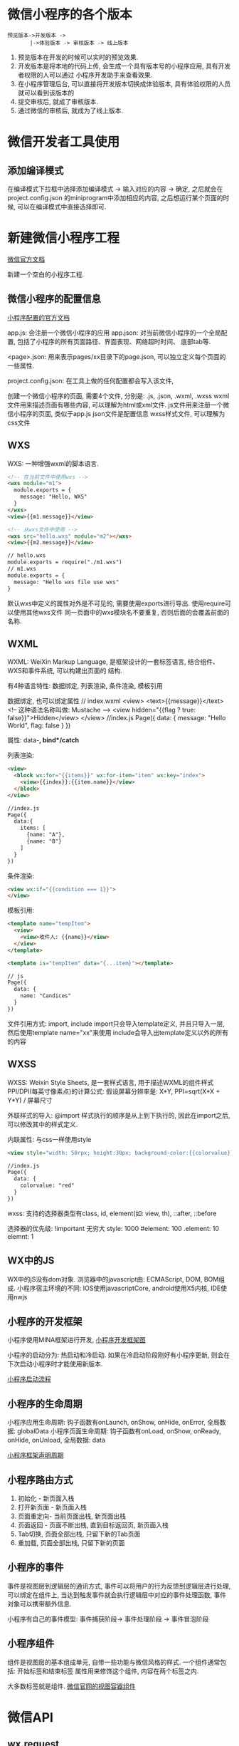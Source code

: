 * 微信小程序的各个版本
#+BEGIN_SRC text
预览版本->开发版本 ->
       |->体验版本 -> 审核版本 -> 线上版本
#+END_SRC

1. 预览版本在开发的时候可以实时的预览效果.
2. 开发版本是将本地的代码上传, 会生成一个具有版本号的小程序应用, 具有开发者权限的人可以通过
   小程序开发助手来查看效果.
3. 在小程序管理后台, 可以直接将开发版本切换成体验版本, 具有体验权限的人员就可以看到该版本的
4. 提交审核后, 就成了审核版本.
5. 通过微信的审核后, 就成为了线上版本.

* 微信开发者工具使用
** 添加编译模式
在编译模式下拉框中选择添加编译模式 -> 输入对应的内容 -> 确定, 之后就会在project.config.json
的miniprogram中添加相应的内容, 之后想运行某个页面的时候, 可以在编译模式中直接选择即可.

* 新建微信小程序工程
[[https://mp.weixin.qq.com/debug...%0A%0A%E6%9E%81%E5%AE%A2%E6%97%B6%E9%97%B4%E7%89%88%E6%9D%83%E6%89%80%E6%9C%89:%20https://time.geekbang.org/course/detail/77-1][微信官方文档]]

新建一个空白的小程序工程.

** 微信小程序的配置信息
[[https://developers.weixin.qq.com/miniprogram/dev/framework/config.html][小程序配置的官方文档]]

app.js: 会注册一个微信小程序的应用
app.json: 对当前微信小程序的一个全局配置, 包括了小程序的所有页面路径、界面表现、网络超时时间、
底部tab等.

<page>.json: 用来表示pages/xx目录下的page.json, 可以独立定义每个页面的一些属性.

project.config.json: 在工具上做的任何配置都会写入该文件, 

创建一个微信小程序的页面, 需要4个文件, 分别是: .js, .json, .wxml, .wxss
wxml文件用来描述页面有哪些内容, 可以理解为html或xml文件.
js文件用来注册一个微信小程序的页面, 类似于app.js
json文件是配置信息
wxss样式文件, 可以理解为css文件

** WXS
WXS: 一种增强wxml的脚本语言.
#+BEGIN_SRC html
<!-- 在当前文件中使用wxs -->
<wxs module="m1">
  module.exports = {
    message: "Hello, WXS"
  }
</wxs>
<view>{{m1.message}}</view>

<!-- 从wxs文件中使用 -->
<wxs src="hello.wxs" module="m2"></wxs>
<view>{{m2.message}}</view>

// hello.wxs
module.exports = require("./m1.wxs")
// m1.wxs
module.exports = {
  message: "Hello wxs file use wxs"
}
#+END_SRC
默认wxs中定义的属性对外是不可见的, 需要使用exports进行导出. 使用require可以使用其他wxs文件
同一页面中的wxs模块名不要重复, 否则后面的会覆盖前面的名称.

** WXML
WXML: WeiXin Markup Language, 是框架设计的一套标签语言, 结合组件、WXS和事件系统, 可以构建出页面的
结构.

有4种语言特性: 数据绑定, 列表渲染, 条件渲染, 模板引用

数据绑定, 也可以绑定属性
// index.wxml
<view>
  <text>{{message}}</text> <!-- 这种语法名称叫做: Mustache -->
  <view hidden="{{flag ? true: false}}">Hidden</view>
</view>
//index.js
Page({
  data: {
    message: "Hello World",
    flag: false
  }
})

属性: data-*, bind*/catch*

列表渲染:
#+BEGIN_SRC html
<view>
  <block wx:for="{{items}}" wx:for-item="item" wx:key="index">
    <view>{{index}}:{{item.name}}</view>
  </block>
</view>

//index.js
Page({
  data:{
    items: [
      {name: "A"},
      {name: "B"}
    ]
  }
})
#+END_SRC

条件渲染:
#+BEGIN_SRC html
<view wx:if="{{condition === 1}}">
</view>
#+END_SRC

模板引用:
#+BEGIN_SRC html
<template name="tempItem">
  <view>
    <view>收件人: {{name}}</view>
  </view>
</template>

<template is="tempItem" data="{...item}"></template>

// js
Page({
  data: {
    name: "Candices"
  }
})
#+END_SRC

文件引用方式: import, include
import只会导入template定义, 并且只导入一层, 然后使用template name="xx"来使用
include会导入出template定义以外的所有的内容
** WXSS
WXSS: Weixin Style Sheets, 是一套样式语言, 用于描述WXML的组件样式
PPI/DPI(每英寸像素点)的计算公式: 假设屏幕分辨率是: X*Y, PPI=sqrt(X*X + Y*Y) / 屏幕尺寸

外联样式的导入: @import
样式执行的顺序是从上到下执行的, 因此在import之后, 可以修改其中的样式定义.

内联属性: 与css一样使用style
#+BEGIN_SRC html
<view style="width: 50rpx; height:30px; background-color:{{colorvalue}};">Hello</view>

//index.js
Page({
  data: {
    colorvalue: "red"
  }
})
#+END_SRC

wxss: 支持的选择器类型有class, id, element(如: view, th), ::after, ::before

选择器的优先级:
!important 无穷大
style: 1000
#element: 100
.element: 10
elemnt: 1

** WX中的JS
WX中的jS没有dom对象.
浏览器中的javascript由: ECMAScript, DOM, BOM组成.
小程序宿主环境的不同: IOS使用javascriptCore, android使用X5内核, IDE使用nwjs

** 小程序的开发框架
小程序使用MINA框架进行开发, [[file:~/Learn_space/blog_notes/python/images/mina.png][小程序开发框架图]]

小程序的启动分为: 热启动和冷启动.
如果在冷启动阶段刚好有小程序更新, 则会在下次启动小程序时才能使用新版本.

[[file:~/Learn_space/blog_notes/python/images/xiaochengxu_start.png][小程序启动流程]]

** 小程序的生命周期
小程序应用生命周期: 钩子函数有onLaunch, onShow, onHide, onError, 全局数据: globalData
小程序页面生命周期: 钩子函数有onLoad, onShow, onReady, onHide, onUnload, 全局数据: data

[[file:~/Learn_space/blog_notes/python/images/xiaochengxu_life.png][小程序框架声明周期]]

** 小程序路由方式
1. 初始化 - 新页面入栈
2. 打开新页面 - 新页面入栈
3. 页面重定向- 当前页面出栈, 新页面出栈
4. 页面返回 - 页面不断出栈, 直到目标返回页, 新页面入栈
5. Tab切换, 页面全部出栈, 只留下新的Tab页面
6. 重加载, 页面全部出栈, 只留下新的页面

** 小程序的事件
事件是视图层到逻辑层的通讯方式, 事件可以将用户的行为反馈到逻辑层进行处理, 可以绑定在组件上,
当达到触发事件就会执行逻辑层中对应的事件处理函数, 事件对象可以携带额外信息.

小程序有自己的事件模型: 事件捕获阶段-> 事件处理阶段 -> 事件冒泡阶段
** 小程序组件
组件是视图层的基本组成单元, 自带一些功能与微信风格的样式. 一个组件通常包括: 开始标签和结束标签
属性用来修饰这个组件, 内容在两个标签之内.

大多数标签就是组件.
[[https://developers.weixin.qq.com/miniprogram/dev/component/view.html][微信官网的视图容器组件]]

* 微信API
** wx.request
该API的header字段中不能设置referer.
该接口返回一个requestTask的对象.

* 小程序调试环境搭建
** whistle安装
[[http://wproxy.org/whistle/install.html][web安装参考]]

1. 安装nodejs
   访问[[https://nodejs.org/en/][nodejs官网]], 下载LTS版本, 点击安装即可
   安装完成后, 使用: node -v 检查是否安装成功
2. whistle安装
   npm install -g whistle
   npm默认镜像在国外, 如果无法安装或者安装很慢, 可以使用taobao的镜像安装:
   npm install whistle -g --registry=https://registry.npm.taobao.org
3. 查看是否安装成功
   w2 help
4. 启动
   w2 start
   如果要防止其他人访问配置页面, 可在启动时加上登录用户名和密码:
   -n yourusername -w yourpassword
   
   w2 restart  # 重启
   w2 stop  # 停止
   w2 run  # 启动调试模式

** 本地开发
1. 设置微信开发者工具
   点击菜单中的设置->代理设置->手动设置代理, 填写后台的ip地址与端口即可
2. 运行后台程序

* 微信小程序部署
** 开发环境部署
1. 登录微信公众平台, 点击设置中的开发者工具, 点击开通腾讯云.
2. 安装微信开发者工具, 并建立一个腾讯云Node.js启动模板
3. 便于本地调试, 可以在本地建立依赖
   进入创建的项目的serve目录中, 并执行安装命令
   cd xxx/server && npm install
4. 点击开发者工具中的腾讯云图标, 并选择上传测试代码, 选择模块上传(勾选全部),
   然后勾选部署后自动安装依赖, 确定上传
5. 上传代码完成后, 点击右上角的"详情", 就可以看到腾讯云自动分配的开发环境域名.
6. 完整复制开发环境request域名(包括https://), 然后打开编辑器的client/config.js, 将复制的域名
   填入host中并保存即可.

* 总结
** wx:if和hidden的区别
1. 都有显示、隐藏的作用
2. if条件在切换时框架会有一个局部渲染过程, 条件会销毁并重新渲染
   hidden初始化渲染消耗较高, 通过hidden可以控制在视图上的显示和隐藏, 始终都会渲染
3. wx:if有切换消耗更高, 切换效果频繁的建议使用hidden

** rpx
rpx是微信小程序中css的尺寸单位, rpx可以根据屏幕宽度自适应. 如果需要适配就可以使用rpx.
rem(font size of the root element), 指相对于根元素的字体大小的单位.
em(font size of the element), 指相对于父元素的字体大小的单位.

* 评论区的问题
服务器配置的自签名的免费的ssl，在开发工具里web-view预览没有问题，但是手机预览出现"网络出错
轻按屏幕重新加载-1202"，这是什么原因呢

1. 确认手机没有设置代理
2. 检测下站点证书和服务器配置是否有误(https://cloud.tencent.com/product/tools#userDefined12)
3. ssl证书与协议详细检测, https://www.ssllabs.com/ssllabs.com/ssltest/analyze.html
4. web-view组件需要配置业务域名

腾讯云提供DV免费ssl证书

* 小程序开发
** 客服消息
[[https://developers.weixin.qq.com/miniprogram/introduction/custom.html][客服消息参考链接]]

1. 需要在小程序内部添加一个客服消息按钮, 如下:
   <button open-type="contact" bindcontact="handleContact"></button>, 通过bindcontact事件回调
   获取到用户所点消息的页面路径 path 和对应的参数 query.

   也可以使用如下的代码:
   <contact-button type="default-dark size="20" session-from="weapp"></contact-button>
   type的有效值为: default-light和default-dark. 用户从该按钮进入会话时,开发者将收到带上本参数
   的事件推送, 本参数可用于区分用户进入客服会话的来源.
2. 可以开启消息推送
3. 如果不开启消息推送, 则可以通过web端对消息进行回复.
   https://mpkf.weixin.qq.com/, web版登录地址

* 链接
https://juejin.im/post/5b0e431f51882515497d979f: 获取微信小程序源码

